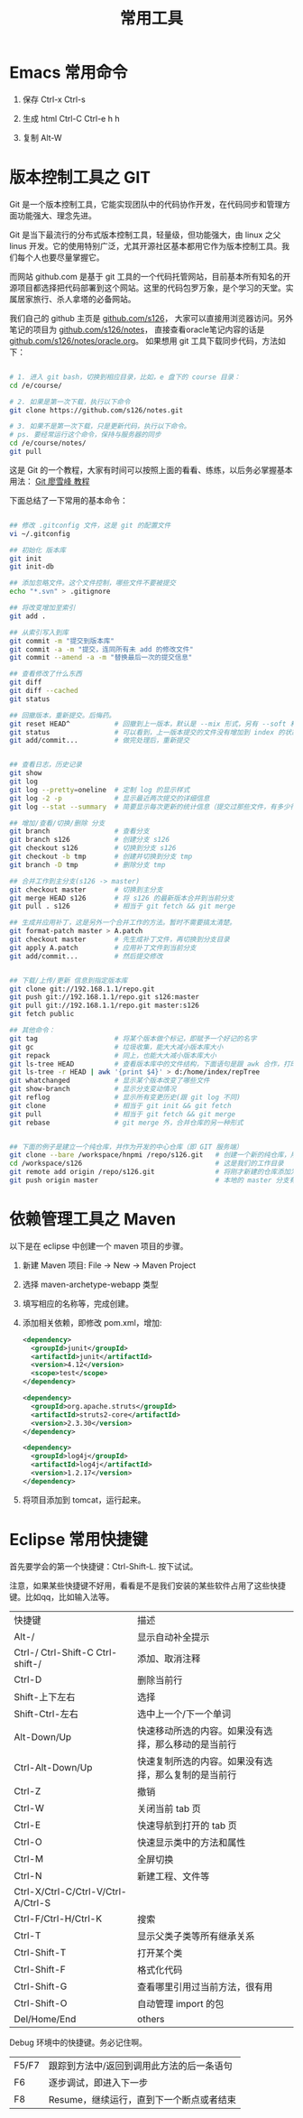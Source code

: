 #+TITLE: 常用工具


* Emacs 常用命令
1. 保存
   Ctrl-x Ctrl-s

2. 生成 html
   Ctrl-C Ctrl-e h h

3. 复制
   Alt-W


* 版本控制工具之 GIT

Git 是一个版本控制工具，它能实现团队中的代码协作开发，在代码同步和管理方面功能强大、理念先进。

Git 是当下最流行的分布式版本控制工具，轻量级，但功能强大，由 linux 之父 linus 开发。它的使用特别广泛，尤其开源社区基本都用它作为版本控制工具。我们每个人也要尽量掌握它。

而网站 github.com 是基于 git 工具的一个代码托管网站，目前基本所有知名的开源项目都选择把代码部署到这个网站。这里的代码包罗万象，是个学习的天堂。实属居家旅行、杀人拿塔的必备网站。

我们自己的 github 主页是 [[https://github.com/s126][github.com/s126]]， 大家可以直接用浏览器访问。另外笔记的项目为 [[https://github.com/s126/notes][github.com/s126/notes]]， 直接查看oracle笔记内容的话是 [[https://github.com/s126/notes/oracle.org][github.com/s126/notes/oracle.org]]。 如果想用 git 工具下载同步代码，方法如下：
#+BEGIN_SRC sh

# 1. 进入 git bash，切换到相应目录，比如，e 盘下的 course 目录：
cd /e/course/

# 2. 如果是第一次下载，执行以下命令
git clone https://github.com/s126/notes.git

# 3. 如果不是第一次下载，只是更新代码，执行以下命令。
# ps. 要经常运行这个命令，保持与服务器的同步
cd /e/course/notes/
git pull

#+END_SRC

这是 Git 的一个教程，大家有时间可以按照上面的看看、练练，以后务必掌握基本用法： [[http://www.liaoxuefeng.com/wiki/0013739516305929606dd18361248578c67b8067c8c017b000][Git 廖雪峰 教程]]




下面总结了一下常用的基本命令：
#+BEGIN_SRC sh

## 修改 .gitconfig 文件，这是 git 的配置文件
vi ~/.gitconfig 

## 初始化 版本库
git init
git init-db

## 添加忽略文件。这个文件控制，哪些文件不要被提交
echo "*.svn" > .gitignore

## 将改变增加至索引
git add .

## 从索引写入到库
git commit -m "提交到版本库"
git commit -a -m "提交，连同所有未 add 的修改文件"
git commit --amend -a -m "替换最后一次的提交信息"

## 查看修改了什么东西
git diff
git diff --cached
git status

## 回撤版本，重新提交。后悔药。
git reset HEAD^           # 回撤到上一版本，默认是 --mix 形式，另有 --soft 和 --hard 形式
git status                # 可以看到，上一版本提交的文件没有增加到 index 的状态
git add/commit...         # 做完处理后，重新提交


## 查看日志，历史记录
git show
git log
git log --pretty=oneline  # 定制 log 的显示样式
git log -2 -p             # 显示最近两次提交的详细信息
git log --stat --summary  # 简要显示每次更新的统计信息（提交过那些文件，有多少行修改）

## 增加/查看/切换/删除 分支
git branch                # 查看分支
git branch s126           # 创建分支 s126
git checkout s126         # 切换到分支 s126
git checkout -b tmp       # 创建并切换到分支 tmp
git branch -D tmp         # 删除分支 tmp

## 合并工作到主分支(s126 -> master)
git checkout master       # 切换到主分支
git merge HEAD s126       # 将 s126 的最新版本合并到当前分支
git pull . s126           # 相当于 git fetch && git merge

## 生成并应用补丁，这是另外一个合并工作的方法。暂时不需要搞太清楚。
git format-patch master > A.patch
git checkout master       # 先生成补丁文件，再切换到分支目录
git apply A.patch         # 应用补丁文件到当前分支
git add/commit...         # 然后提交修改


## 下载/上传/更新 信息到指定版本库
git clone git://192.168.1.1/repo.git
git push git://192.168.1.1/repo.git s126:master
git pull git://192.168.1.1/repo.git master:s126
git fetch public

## 其他命令：
git tag                   # 将某个版本做个标记，即赋予一个好记的名字
git gc                    # 垃圾收集，能大大减小版本库大小
git repack                # 同上，也能大大减小版本库大小
git ls-tree HEAD          # 查看版本库中的文件结构，下面语句是跟 awk 合作，打印整个目录结构
git ls-tree -r HEAD | awk '{print $4}' > d:/home/index/repTree
git whatchanged           # 显示某个版本改变了哪些文件
git show-branch           # 显示分支变动情况
git reflog                # 显示所有变更历史(跟 git log 不同)
git clone                 # 相当于 git init && git fetch
git pull                  # 相当于 git fetch && git merge
git rebase                # git merge 外，合并仓库的另一种形式


## 下面的例子是建立一个纯仓库，并作为开发的中心仓库（即 GIT 服务端）
git clone --bare /workspace/hnpmi /repo/s126.git   # 创建一个新的纯仓库，用于备份、共享
cd /workspace/s126                                 # 这是我们的工作目录
git remote add origin /repo/s126.git               # 将刚才新建的仓库添加为h我们的远程分支
git push origin master                             # 本地的 master 分支有更新，同步到远程分支
#+END_SRC


* 依赖管理工具之 Maven
以下是在 eclipse 中创建一个 maven 项目的步骤。

1. 新建 Maven 项目: File -> New -> Maven Project
2. 选择 maven-archetype-webapp 类型
3. 填写相应的名称等，完成创建。
4. 添加相关依赖，即修改 pom.xml，增加:
   #+BEGIN_SRC xml
   <dependency>
     <groupId>junit</groupId>
     <artifactId>junit</artifactId>
     <version>4.12</version>
     <scope>test</scope>
   </dependency>

   <dependency>
     <groupId>org.apache.struts</groupId>
     <artifactId>struts2-core</artifactId>
     <version>2.3.30</version>
   </dependency>

   <dependency>
     <groupId>log4j</groupId>
     <artifactId>log4j</artifactId>
     <version>1.2.17</version>
   </dependency>
   #+END_SRC

5. 将项目添加到 tomcat，运行起来。
* Eclipse 常用快捷键
首先要学会的第一个快捷键：Ctrl-Shift-L. 按下试试。

注意，如果某些快捷键不好用，看看是不是我们安装的某些软件占用了这些快捷键。比如qq，比如输入法等。

| 快捷键                             | 描述                                                 |
| Alt-/                              | 显示自动补全提示                                     |
| Ctrl-/   Ctrl-Shift-C Ctrl-shift-/ | 添加、取消注释                                       |
| Ctrl-D                             | 删除当前行                                           |
| Shift-上下左右                     | 选择                                                 |
| Shift-Ctrl-左右                    | 选中上一个/下一个单词                                |
| Alt-Down/Up                        | 快速移动所选的内容。如果没有选择，那么移动的是当前行 |
| Ctrl-Alt-Down/Up                   | 快速复制所选的内容。如果没有选择，那么复制的是当前行 |
| Ctrl-Z                             | 撤销                                                 |
| Ctrl-W                             | 关闭当前  tab  页                                    |
| Ctrl-E                             | 快速导航到打开的  tab  页                            |
| Ctrl-O                             | 快速显示类中的方法和属性                             |
| Ctrl-M                             | 全屏切换                                             |
| Ctrl-N                             | 新建工程、文件等                                     |
| Ctrl-X/Ctrl-C/Ctrl-V/Ctrl-A/Ctrl-S |                                                      |
| Ctrl-F/Ctrl-H/Ctrl-K               | 搜索                                                 |
| Ctrl-T                             | 显示父类子类等所有继承关系                           |
| Ctrl-Shift-T                       | 打开某个类                                           |
| Ctrl-Shift-F                       | 格式化代码                                           |
| Ctrl-Shift-G                       | 查看哪里引用过当前方法，很有用                                      |
| Ctrl-Shift-O                       | 自动管理 import 的包                                 |
| Del/Home/End                       | others                                               |


Debug 环境中的快捷键。务必记住啊。
| F5/F7 | 跟踪到方法中/返回到调用此方法的后一条语句 |
| F6    | 逐步调试，即进入下一步                    |
| F8    | Resume，继续运行，直到下一个断点或者结束  |

